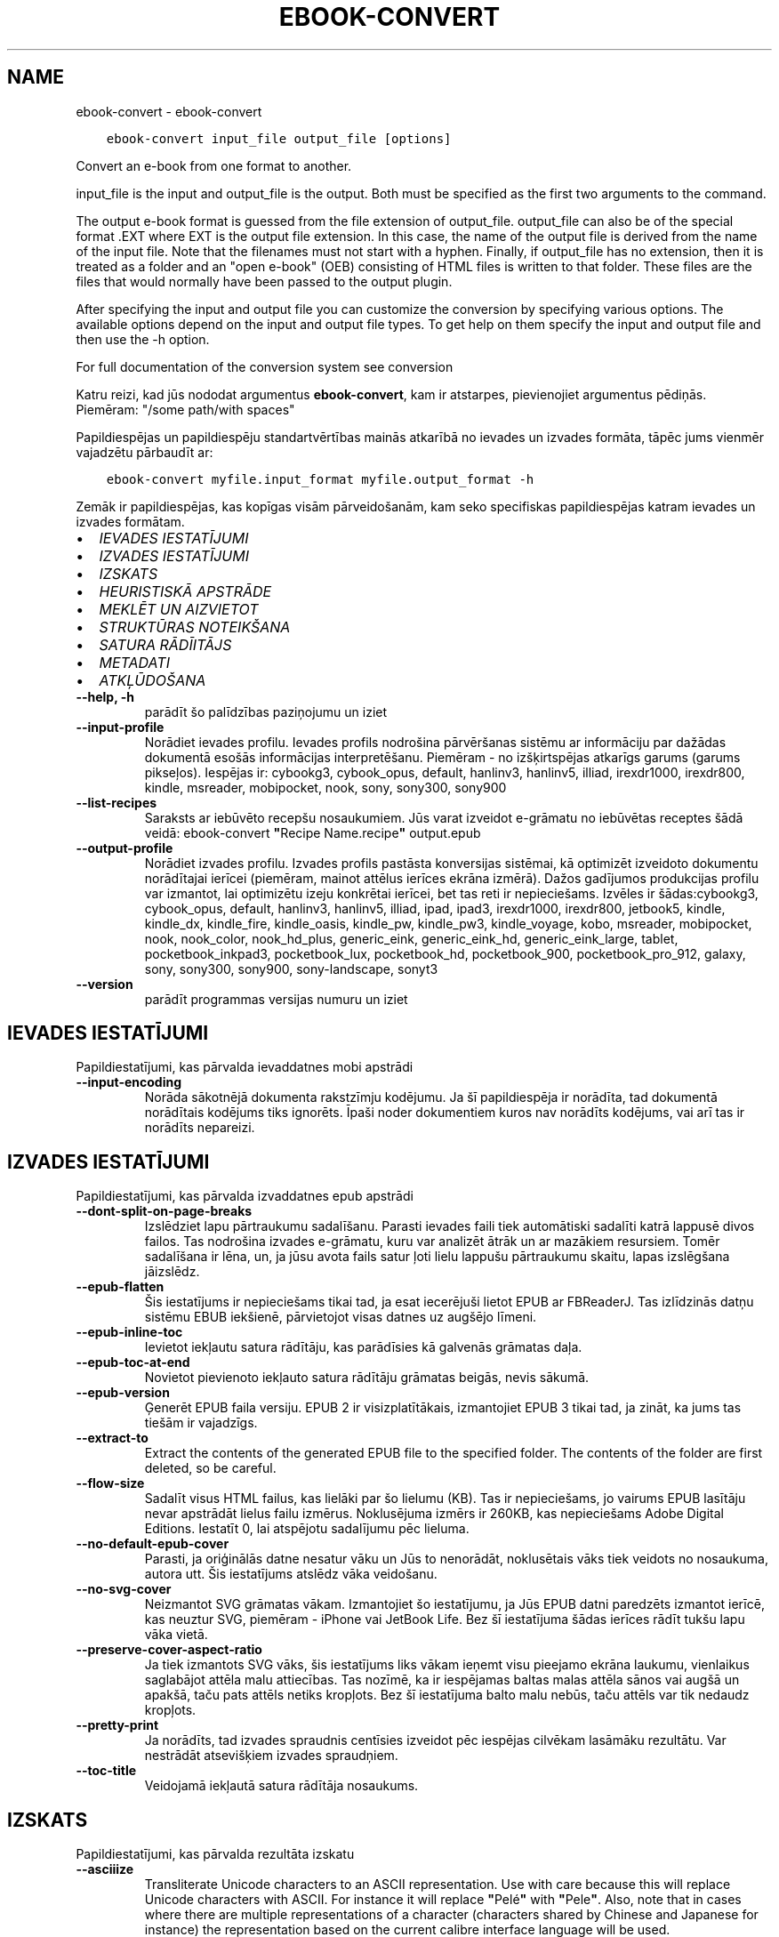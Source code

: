 .\" Man page generated from reStructuredText.
.
.TH "EBOOK-CONVERT" "1" "februāris 18, 2022" "5.37.0" "calibre"
.SH NAME
ebook-convert \- ebook-convert
.
.nr rst2man-indent-level 0
.
.de1 rstReportMargin
\\$1 \\n[an-margin]
level \\n[rst2man-indent-level]
level margin: \\n[rst2man-indent\\n[rst2man-indent-level]]
-
\\n[rst2man-indent0]
\\n[rst2man-indent1]
\\n[rst2man-indent2]
..
.de1 INDENT
.\" .rstReportMargin pre:
. RS \\$1
. nr rst2man-indent\\n[rst2man-indent-level] \\n[an-margin]
. nr rst2man-indent-level +1
.\" .rstReportMargin post:
..
.de UNINDENT
. RE
.\" indent \\n[an-margin]
.\" old: \\n[rst2man-indent\\n[rst2man-indent-level]]
.nr rst2man-indent-level -1
.\" new: \\n[rst2man-indent\\n[rst2man-indent-level]]
.in \\n[rst2man-indent\\n[rst2man-indent-level]]u
..
.INDENT 0.0
.INDENT 3.5
.sp
.nf
.ft C
ebook\-convert input_file output_file [options]
.ft P
.fi
.UNINDENT
.UNINDENT
.sp
Convert an e\-book from one format to another.
.sp
input_file is the input and output_file is the output. Both must be specified as the first two arguments to the command.
.sp
The output e\-book format is guessed from the file extension of output_file. output_file can also be of the special format .EXT where EXT is the output file extension. In this case, the name of the output file is derived from the name of the input file. Note that the filenames must not start with a hyphen. Finally, if output_file has no extension, then it is treated as a folder and an "open e\-book" (OEB) consisting of HTML files is written to that folder. These files are the files that would normally have been passed to the output plugin.
.sp
After specifying the input and output file you can customize the conversion by specifying various options. The available options depend on the input and output file types. To get help on them specify the input and output file and then use the \-h option.
.sp
For full documentation of the conversion system see
conversion
.sp
Katru reizi, kad jūs nododat argumentus \fBebook\-convert\fP, kam ir atstarpes, pievienojiet argumentus pēdiņās. Piemēram: "/some path/with spaces"
.sp
Papildiespējas un papildiespēju standartvērtības mainās atkarībā no
ievades un izvades formāta, tāpēc jums vienmēr vajadzētu pārbaudīt ar:
.INDENT 0.0
.INDENT 3.5
.sp
.nf
.ft C
ebook\-convert myfile.input_format myfile.output_format \-h
.ft P
.fi
.UNINDENT
.UNINDENT
.sp
Zemāk ir papildiespējas, kas kopīgas visām pārveidošanām, kam seko
specifiskas papildiespējas katram ievades un izvades formātam.
.INDENT 0.0
.IP \(bu 2
\fI\%IEVADES IESTATĪJUMI\fP
.IP \(bu 2
\fI\%IZVADES IESTATĪJUMI\fP
.IP \(bu 2
\fI\%IZSKATS\fP
.IP \(bu 2
\fI\%HEURISTISKĀ APSTRĀDE\fP
.IP \(bu 2
\fI\%MEKLĒT UN AIZVIETOT\fP
.IP \(bu 2
\fI\%STRUKTŪRAS NOTEIKŠANA\fP
.IP \(bu 2
\fI\%SATURA RĀDĪITĀJS\fP
.IP \(bu 2
\fI\%METADATI\fP
.IP \(bu 2
\fI\%ATKĻŪDOŠANA\fP
.UNINDENT
.INDENT 0.0
.TP
.B \-\-help, \-h
parādīt šo palīdzības paziņojumu un iziet
.UNINDENT
.INDENT 0.0
.TP
.B \-\-input\-profile
Norādiet ievades profilu. Ievades profils nodrošina pārvēršanas sistēmu ar informāciju par dažādas dokumentā esošās informācijas interpretēšanu. Piemēram \- no izšķirtspējas atkarīgs garums (garums pikseļos). Iespējas ir: cybookg3, cybook_opus, default, hanlinv3, hanlinv5, illiad, irexdr1000, irexdr800, kindle, msreader, mobipocket, nook, sony, sony300, sony900
.UNINDENT
.INDENT 0.0
.TP
.B \-\-list\-recipes
Saraksts ar iebūvēto recepšu nosaukumiem. Jūs varat izveidot e\-grāmatu no iebūvētas receptes šādā veidā: ebook\-convert \fB"\fPRecipe Name.recipe\fB"\fP output.epub
.UNINDENT
.INDENT 0.0
.TP
.B \-\-output\-profile
Norādiet izvades profilu. Izvades profils pastāsta konversijas sistēmai, kā optimizēt izveidoto dokumentu norādītajai ierīcei (piemēram, mainot attēlus ierīces ekrāna izmērā). Dažos gadījumos produkcijas profilu var izmantot, lai optimizētu izeju konkrētai ierīcei, bet tas reti ir nepieciešams. Izvēles ir šādas:cybookg3, cybook_opus, default, hanlinv3, hanlinv5, illiad, ipad, ipad3, irexdr1000, irexdr800, jetbook5, kindle, kindle_dx, kindle_fire, kindle_oasis, kindle_pw, kindle_pw3, kindle_voyage, kobo, msreader, mobipocket, nook, nook_color, nook_hd_plus, generic_eink, generic_eink_hd, generic_eink_large, tablet, pocketbook_inkpad3, pocketbook_lux, pocketbook_hd, pocketbook_900, pocketbook_pro_912, galaxy, sony, sony300, sony900, sony\-landscape, sonyt3
.UNINDENT
.INDENT 0.0
.TP
.B \-\-version
parādīt programmas versijas numuru un iziet
.UNINDENT
.SH IEVADES IESTATĪJUMI
.sp
Papildiestatījumi, kas pārvalda ievaddatnes mobi apstrādi
.INDENT 0.0
.TP
.B \-\-input\-encoding
Norāda sākotnējā dokumenta rakstzīmju kodējumu. Ja šī papildiespēja ir norādīta, tad dokumentā norādītais kodējums tiks ignorēts. Īpaši noder dokumentiem kuros nav norādīts kodējums, vai arī tas ir norādīts nepareizi.
.UNINDENT
.SH IZVADES IESTATĪJUMI
.sp
Papildiestatījumi, kas pārvalda izvaddatnes epub apstrādi
.INDENT 0.0
.TP
.B \-\-dont\-split\-on\-page\-breaks
Izslēdziet lapu pārtraukumu sadalīšanu. Parasti ievades faili tiek automātiski sadalīti katrā lappusē divos failos. Tas nodrošina izvades e\-grāmatu, kuru var analizēt ātrāk un ar mazākiem resursiem. Tomēr sadalīšana ir lēna, un, ja jūsu avota fails satur ļoti lielu lappušu pārtraukumu skaitu, lapas izslēgšana jāizslēdz.
.UNINDENT
.INDENT 0.0
.TP
.B \-\-epub\-flatten
Šis iestatījums ir nepieciešams tikai tad, ja esat iecerējuši lietot EPUB ar FBReaderJ. Tas izlīdzinās datņu sistēmu EBUB iekšienē, pārvietojot visas datnes uz augšējo līmeni.
.UNINDENT
.INDENT 0.0
.TP
.B \-\-epub\-inline\-toc
Ievietot iekļautu satura rādītāju, kas parādīsies kā galvenās grāmatas daļa.
.UNINDENT
.INDENT 0.0
.TP
.B \-\-epub\-toc\-at\-end
Novietot pievienoto iekļauto satura rādītāju grāmatas beigās, nevis sākumā.
.UNINDENT
.INDENT 0.0
.TP
.B \-\-epub\-version
Ģenerēt EPUB faila versiju. EPUB 2 ir visizplatītākais, izmantojiet EPUB 3 tikai tad, ja zināt, ka jums tas tiešām ir vajadzīgs.
.UNINDENT
.INDENT 0.0
.TP
.B \-\-extract\-to
Extract the contents of the generated EPUB file to the specified folder. The contents of the folder are first deleted, so be careful.
.UNINDENT
.INDENT 0.0
.TP
.B \-\-flow\-size
Sadalīt visus HTML failus, kas lielāki par šo lielumu (KB). Tas ir nepieciešams, jo vairums EPUB lasītāju nevar apstrādāt lielus failu izmērus. Noklusējuma izmērs ir 260KB, kas nepieciešams Adobe Digital Editions. Iestatīt 0, lai atspējotu sadalījumu pēc lieluma.
.UNINDENT
.INDENT 0.0
.TP
.B \-\-no\-default\-epub\-cover
Parasti, ja oriģinālās datne nesatur vāku un Jūs to nenorādāt, noklusētais vāks tiek veidots no nosaukuma, autora utt. Šis iestatījums atslēdz vāka veidošanu.
.UNINDENT
.INDENT 0.0
.TP
.B \-\-no\-svg\-cover
Neizmantot SVG grāmatas vākam. Izmantojiet šo iestatījumu, ja Jūs EPUB datni paredzēts izmantot ierīcē, kas neuztur SVG, piemēram \- iPhone vai JetBook Life. Bez šī iestatījuma šādas ierīces rādīt tukšu lapu vāka vietā.
.UNINDENT
.INDENT 0.0
.TP
.B \-\-preserve\-cover\-aspect\-ratio
Ja tiek izmantots SVG vāks, šis iestatījums liks vākam ieņemt visu pieejamo ekrāna laukumu, vienlaikus saglabājot attēla malu attiecības. Tas nozīmē, ka ir iespējamas baltas malas attēla sānos vai augšā un apakšā, taču pats attēls netiks kropļots. Bez šī iestatījuma balto malu nebūs, taču attēls var tik nedaudz kropļots.
.UNINDENT
.INDENT 0.0
.TP
.B \-\-pretty\-print
Ja norādīts, tad izvades spraudnis centīsies izveidot pēc iespējas cilvēkam lasāmāku rezultātu. Var nestrādāt atsevišķiem izvades spraudņiem.
.UNINDENT
.INDENT 0.0
.TP
.B \-\-toc\-title
Veidojamā iekļautā satura rādītāja nosaukums.
.UNINDENT
.SH IZSKATS
.sp
Papildiestatījumi, kas pārvalda rezultāta izskatu
.INDENT 0.0
.TP
.B \-\-asciiize
Transliterate Unicode characters to an ASCII representation. Use with care because this will replace Unicode characters with ASCII. For instance it will replace \fB"\fPPelé\fB"\fP with \fB"\fPPele\fB"\fP\&. Also, note that in cases where there are multiple representations of a character (characters shared by Chinese and Japanese for instance) the representation based on the current calibre interface language will be used.
.UNINDENT
.INDENT 0.0
.TP
.B \-\-base\-font\-size
Pamata fonta lielums pts. Visi fonta izmēri grāmatā tiks atkārtoti, pamatojoties uz šo lielumu. Izvēloties lielāku izmēru, jūs varat padarīt fontus no izejas lielāku un otrādi. Pēc noklusējuma, ja vērtība ir nulle, pamata fonta lielumu izvēlas, pamatojoties uz izvēlēto izvades profilu.
.UNINDENT
.INDENT 0.0
.TP
.B \-\-change\-justification
Mainīt teksta izlīdzināšanu. Vērtība \fB"\fPpa kreisi\fB"\fP līdzinās visu tekstu pret kreiso malu. Vērtība \fB"\fPizlīdzināt\fB"\fP izlīdzinās visu tekstu pret abām malām. Vērtība \fB"\fPsākotnējā\fB"\fP (noklusētā) nemainīs izejas datnē atrodamo teksta līdzināšanu. Ņemiet vērā, ka tikai daži formāti atbalsta līdzināšanu.
.UNINDENT
.INDENT 0.0
.TP
.B \-\-disable\-font\-rescaling
Izslēgt visu fontu izmēru mērogošanu.
.UNINDENT
.INDENT 0.0
.TP
.B \-\-embed\-all\-fonts
Iegult visus oriģinālajā dokumentā izmantotos, taču vēl neiegultos fontus. Jūsu sistēma tiks pārmeklēta un, ja atbilstošie fonti tiks atrasti, tie tiks iegulti. Iegulšanas darbosies tikai gadījumos, ja mērķa formāti atbalsta iegultos fontus, piemēram, EPUB, AZW3, DOCX vai PDF. Pārliecinieties, ka Jums ir atbilstoša licence, kas pieļauj šajā dokumentā izmantoto fontu iegulšanu.
.UNINDENT
.INDENT 0.0
.TP
.B \-\-embed\-font\-family
Iegult norādīto fontu saimi grāmatā, tādējādi nosakot grāmatā izmantoto \fB"\fPpamata\fB"\fP fontu. Ja oriģinālais dokuments norāda pats savu specifisku fontu, pamata fonts var tikt ignorēts. Jūs varat izmantoto stilu filtra informācijas papildiespēju, lai aizvāktu fontus no oriģinālā dokumenta. Ņemiet vērā, ka fontu iegulšanas darbojas tikai ar atsevišķiem izvades formātiem, pamatā EPUB, AZW3 un DOCX.
.UNINDENT
.INDENT 0.0
.TP
.B \-\-expand\-css
Pēc noklusējuma, calibre izmantos stenogrāfijas formu dažādām CSS īpašībām, piemēram kā margin, padding, border, utt. Šī opcija ļaus tā vietā izmantot pilnu paplašināto formu. Ņemiet vērā, ka CSS vienmēr tiek paplašināts, ģenerējot EPUB failus, kuru izejas profils ir iestatīts uz kādu no Nook profiliem, jo ​​Nooks nevar apstrādāt stenogrāfijas CSS.
.UNINDENT
.INDENT 0.0
.TP
.B \-\-extra\-css
Ceļš līdz CSS stilu lapai vai vienkāršam CSS. Ar šo CSS tiks papildināti izejas datnē esošie stilu likumi, tādējādi to var izmantot šo likumu aizstāšanai.
.UNINDENT
.INDENT 0.0
.TP
.B \-\-filter\-css
Ar komatu atdalītas CSS īpašības, kas tiks aizvāktas no CSS stila likumiem. Tas ir noderīgi, ja dažu elementu klātbūtne traucē ierīces darbību. Piemēram \- font\-family,color,margin\-left,margin\-right
.UNINDENT
.INDENT 0.0
.TP
.B \-\-font\-size\-mapping
Kartēšana no CSS fonta nosaukumiem uz fonta izmēriem pts. Piemēra uzstādījums ir 10,12,14,16,18,20,22,24. Tie ir samēroti pēc izmēriem no xx\-mazi uz xx\-lieli, ar galīgiem milzīga izmēra fontiem. Fontu pārrēķināšanas algoritms izmanto šos izmērus inteliģenti pārrēķinot fontus. Pēc noklusējuma tiek izmantota samērošana, pamatojoties uz jūsu izvēlēto izejas profilu.
.UNINDENT
.INDENT 0.0
.TP
.B \-\-insert\-blank\-line
Ievietot tukšu rindu starp rindkopām. Nedarbosies, ja sākotnējā datnē netiek izmantotas rindkopas (<p> vai <div> birkas).
.UNINDENT
.INDENT 0.0
.TP
.B \-\-insert\-blank\-line\-size
Nosakiet pievienoto tukšo rindu augstumu (em vienībās). Rindu augstums starp rindkopām būs divreiz lielāks par šeit norādīto lielumu.
.UNINDENT
.INDENT 0.0
.TP
.B \-\-keep\-ligatures
Saglabāt ievades dokumentā esošās ligatūras. Ligatūra ir īpašs tādu burtu salikumu kā ff, fi, fl utt. renderējums. Vairums iekārtu neuztur ligatūras to iebūvētajos fontos un tādēļ tās var netikt atbilstoši attēlotas. Pēc noklusējuma, Calibre pārvērš ligatūras tām atbilstošos burtu pāros. Iespējojot šo iestatījumu, ligatūras tiks saglabātas.
.UNINDENT
.INDENT 0.0
.TP
.B \-\-line\-height
Rindas augstums punktos. Nosaka attālumu starp teksta rindām. Attiecas tikai uz elementiem, kuri paši nenosaka rindas augstumu. Vairumā gadījumu lietderīgāk ir izmantot minimālo rindu augstumu. Pēc noklusējuma rindu augstums netiek mainīts.
.UNINDENT
.INDENT 0.0
.TP
.B \-\-linearize\-tables
Dažos nemākulīgi veidotos dokumentos teksta izkārtošanai tiek izmantotas tabulas. Pēc šādu dokumentu pārvēršanas bieži vien ir novērojams, ka teksts turpinās pāri lapas malai un dažādas citādas problēmas. Ar šo iestatījumu teksts tiks izvilkts no tabulām un parādīts lineārā manierē.
.UNINDENT
.INDENT 0.0
.TP
.B \-\-margin\-bottom
Iestatīt apakšējās piemales pst. Noklusējums ir 5.0. Ja iestatīsit to mazāk par nulli, netiks iestatīta piemales vērtība (oriģinālā dokumenta piemales iestatījums tiks saglabāts). Piezīme. Orientējošiem formātiem, piemēram, PDF un DOCX, ir savi prioritātes iestatījumi.
.UNINDENT
.INDENT 0.0
.TP
.B \-\-margin\-left
Iestatīt kreisās piemales pts. Noklusējums ir 5.0. Ja iestatīsit to mazāk par nulli, netiks iestatīta piemales vērtība (oriģinālā dokumenta piemales iestatījums tiks saglabāts). Piezīme. Orientējošiem formātiem, piemēram, PDF un DOCX, ir savi prioritātes iestatījumi.
.UNINDENT
.INDENT 0.0
.TP
.B \-\-margin\-right
Iestatīt labās piemales pts. Noklusējums ir 5.0. Ja iestatīsit to mazāk par nulli, netiks iestatīta piemales vērtība (oriģinālā dokumenta piemales iestatījums tiks saglabāts). Piezīme. Orientējošiem formātiem, piemēram, PDF un DOCX, ir savi prioritātes iestatījumi.
.UNINDENT
.INDENT 0.0
.TP
.B \-\-margin\-top
Iestatīt augšējo piemali pts. Noklusējums ir 5.0. Ja iestatīsit to mazāk par nulli, netiks iestatīta piemales vērtība (oriģinālā dokumenta piemales iestatījums tiks saglabāts). Piezīme. Orientējošiem formātiem, piemēram, PDF un DOCX, ir savi prioritātes iestatījumi.
.UNINDENT
.INDENT 0.0
.TP
.B \-\-minimum\-line\-height
Minimālais rindas augstums procentos no elementa fonta lieluma. Calibre nodrošinās, ka visu elementu rindu augstumi būs vismaz šeit noteiktā lielumā neatkarīgi no iestatījumiem ievades dokumentā. Iestatiet 0, lai atslēgtu. Noklusētā vērtība ir 120%. Izmantojiet šo iestatījumu tieša rindas augstuma norādīšanas vietā, ja nav skaidrības par iespējamo rezultātu. Piemēram, \fB"\fPdubultu\fB"\fP rindu atstarpi var panākt norādot šeit 240.
.UNINDENT
.INDENT 0.0
.TP
.B \-\-remove\-paragraph\-spacing
Aizvāc atstarpes starp rindkopām, vienlaikus pievienojot pirmās rindas atkāpi 1,5em. Atstarpju aizvākšana nedarbosies, ja izejas datnē netiek izmantotas rindkopas  (<p> vai <div> birkas).
.UNINDENT
.INDENT 0.0
.TP
.B \-\-remove\-paragraph\-spacing\-indent\-size
calibre aizvācot tukšās rindas starp rindkopām automātiski pievieno rindkopas pirmās rindas atkāpes, lai nodrošinātu rindkopu atpazīstamību. Šī papildiespēja nosaka atkāpes lielumu (em vienībās). Ja norādīsiet šo lielumu mazāku par 0, tiks izmantota izejas dokumentā norādītā atkāpe, kuru calibre nemainīs.
.UNINDENT
.INDENT 0.0
.TP
.B \-\-smarten\-punctuation
Convert plain quotes, dashes and ellipsis to their typographically correct equivalents. For details, see \fI\%https://daringfireball.net/projects/smartypants\fP\&.
.UNINDENT
.INDENT 0.0
.TP
.B \-\-subset\-embedded\-fonts
Izveidot iegulto fontu apakškopas. Ikviens iegultais fonts tiks samazināts līdz dokumentā izmantoto zīmju kopai. Tas samazina fontu datņu izmēru. Ļoti noder, ja nepieciešams iegult īpaši lielu fontu ar lielu neizmantoto zīmju skaitu.
.UNINDENT
.INDENT 0.0
.TP
.B \-\-transform\-css\-rules
Ceļš uz failu, kurā ir noteikumi, lai pārveidotu CSS stilus šajā grāmatā. Vieglākais veids, kā izveidot šādu failu, ir izmantot vedni, lai izveidotu noteikumus calibre GUI. Piekļūstiet dialogam sadaļā \fB"\fPIzskats\-> Pārveidot stilu\fB"\fP\&. Kad jūs izveidojat noteikumus, varat izmantot pogu \fB"\fPEksportēt\fB"\fP, lai tos saglabātu failā.
.UNINDENT
.INDENT 0.0
.TP
.B \-\-transform\-html\-rules
Path to a file containing rules to transform the HTML in this book. The easiest way to create such a file is to use the wizard for creating rules in the calibre GUI. Access it in the \fB"\fPLook & feel\->Transform HTML\fB"\fP section of the conversion dialog. Once you create the rules, you can use the \fB"\fPExport\fB"\fP button to save them to a file.
.UNINDENT
.INDENT 0.0
.TP
.B \-\-unsmarten\-punctuation
Pārvērst jocīgās pēdiņas, domuzīmes un daudzpunktus tiem atbilstošajās vienkāršajās zīmēs.
.UNINDENT
.SH HEURISTISKĀ APSTRĀDE
.sp
Mainīt dokumenta tekstu un struktūru, izmantojot vispārējas pazīmes. Pēc noklusēšanas \- atspējots. Iespējošanai lietojiet \-\-enable\-heuristics.  Atsevišķas darbības var atspējot izmantojot  \-\-disable\-* iestatījumus.
.INDENT 0.0
.TP
.B \-\-disable\-dehyphenate
Analizēt vārdu pārnesumus dokumentā. Pats dokuments kalpos kā vārdnīca, lai noteiktu, kuras pārnesuma zīmes saglabājamas un kuras \- nē.
.UNINDENT
.INDENT 0.0
.TP
.B \-\-disable\-delete\-blank\-paragraphs
Aizvākt no dokumenta tukšās rindkopas, ja tās ir atrodamas starp rindkopām ar tekstu
.UNINDENT
.INDENT 0.0
.TP
.B \-\-disable\-fix\-indents
Pārveidot no vairākām tukšām vietām veidotas atkāpes par CSS atkāpēm.
.UNINDENT
.INDENT 0.0
.TP
.B \-\-disable\-format\-scene\-breaks
Līdzinātie pa kreisi ainas pārtraukumu marķieri ir līdzināti uz centru. Nomainiet mīkstos ainas pārtraukumus, kas izmanto vairākas tukšas rindiņas ar horizontāliem noteikumiem.
.UNINDENT
.INDENT 0.0
.TP
.B \-\-disable\-italicize\-common\-cases
Meklēt kopīgos vārdus un pazīmes, kas apzīmē kursīvu, un veikt atbilstošu formatēšanu.
.UNINDENT
.INDENT 0.0
.TP
.B \-\-disable\-markup\-chapter\-headings
Noteikt neformatētus nodaļu virsrakstus un apakšvirsrakstus, nomainīt tos ar h2 un h3 birkām. Šis iestatījums neizveidos satura rādītāju, taču ir izmantojams kopā ar struktūras noteicēju, lai tādu radītu.
.UNINDENT
.INDENT 0.0
.TP
.B \-\-disable\-renumber\-headings
Meklē secīgas <h1> vai <h2> birkas. Birkas tiek pārnumurētas, lai izvairītos no sadalīšanas nodaļu virsrakstu vidū.
.UNINDENT
.INDENT 0.0
.TP
.B \-\-disable\-unwrap\-lines
Izvērst rindas balstoties un interpunkciju un citām formatēšanas pazīmēm.
.UNINDENT
.INDENT 0.0
.TP
.B \-\-enable\-heuristics
Iespējot heiristisko apstrādi. Šim iestatījuma jābūt iespējotam, lai būtu veicama jelkāda heiristiskā apstrāde.
.UNINDENT
.INDENT 0.0
.TP
.B \-\-html\-unwrap\-factor
Mērogs, ko izmanto, lai noteiktu rindas garumu. Derīgās vērtības ir decimāldaļas no 0 līdz 1. Noklusējums ir 0,4, mazliet zem vidējās rindas garuma. Ja dokumentā ir jāievieto tikai dažas rindiņas, šī vērtība ir jāsamazina
.UNINDENT
.INDENT 0.0
.TP
.B \-\-replace\-scene\-breaks
Aizvietot ainu beigas ar norādīto tekstu. Pēc noklusējuma tiek izmantots teksts no sākotnējā dokumenta.
.UNINDENT
.SH MEKLĒT UN AIZVIETOT
.sp
Izmaina dokumenta tekstu un struktūru, izmantojot lietotāja definētus šablonus.
.INDENT 0.0
.TP
.B \-\-search\-replace
Ceļš uz failu, kas satur meklēšanu, un aizstāj regulāras izteiksmes. Fails satur regulāras izteiksmes maiņas rindas, kam seko rezerves modelis (kas var būt tukša rinda). Regulārajai izteiksmei jābūt Python regex sintaksē, un failam jābūt kodētā UTF\-8 formātā.
.UNINDENT
.INDENT 0.0
.TP
.B \-\-sr1\-replace
Nomaiņai atrasto tekstu aizstāt ar pirmo meklēšanas izteiksmi.
.UNINDENT
.INDENT 0.0
.TP
.B \-\-sr1\-search
Meklēšanas modeli (regulāra izteiksme) jāaizstāj ar pirmo maiņas tekstu.
.UNINDENT
.INDENT 0.0
.TP
.B \-\-sr2\-replace
Nomaiņai atrasto tekstu aizstāt ar otro meklēšanas izteiksmi.
.UNINDENT
.INDENT 0.0
.TP
.B \-\-sr2\-search
Meklēšanas modeli (regulāra izteiksme) jāaizstāj ar otro maiņas tekstu.
.UNINDENT
.INDENT 0.0
.TP
.B \-\-sr3\-replace
Nomaiņai atrasto tekstu aizstāt ar trešo meklēšanas izteiksmi.
.UNINDENT
.INDENT 0.0
.TP
.B \-\-sr3\-search
Meklēšanas modeli (regulāra izteiksme) jāaizstāj ar trešo maiņas tekstu.
.UNINDENT
.SH STRUKTŪRAS NOTEIKŠANA
.sp
Pārvalda dokumenta struktūras automātisku noteikšanu.
.INDENT 0.0
.TP
.B \-\-chapter
XPath izteiksme, lai noteiktu nodaļu virsrakstus. Pēc noklusējuma ir jāņem vērā <h1>vai <h2>birkas, kas satur vārdu \fB"\fPchapter\fB"\fP, \fB"\fPbook\fB"\fP, \fB"\fPsection\fB"\fP, \fB"\fPprologue\fB"\fP, \fB"\fPepilogue\fB"\fP vai \fB"\fPpart\fB"\fP, kā nodaļu virsraksts arī kā visas birkas kas ir klase = \fB"\fPchapter\fB"\fP\&. Izteiksme, ko izmanto, jāizvērtē elementu saraksts. Lai atspējotu nodaļas noteikšanu, izmantojiet izteiksmi \fB"\fP/\fB"\fP\&. Skatiet calibre \fB"\fPXPath Tutorial\fB"\fP lietotāja rokasgrāmatu, par turpmāku palīdzību šīs funkcijas izmantošanai.
.UNINDENT
.INDENT 0.0
.TP
.B \-\-chapter\-mark
Norādiet, kā izcelt noteiktās nodaļas. Vērtība \fB"\fPpagebreak\fB"\fP ievietos lappuses pārtraukumus pirms nodaļām. Vērtība \fB"\fPrule\fB"\fP ievietos tukšu rindu pirms nodaļām. Vērtība \fB"\fPnone\fB"\fP atslēgs nodaļu izcelšanu, vērtība \fB"\fPboth\fB"\fP nodaļu izcelšanai izmantos gan lappušu pārtraukumus, gan tukšas rindas.
.UNINDENT
.INDENT 0.0
.TP
.B \-\-disable\-remove\-fake\-margins
Dažos dokumentos lapas malu informācija tiek pievienota katrai rindkopai. Calibre mēģinās sameklēt un aizvākt šādas lapu malas. Dažreiz var tikt aizvākta arī nepieciešamā malu informācija; šajā gadījumā aizvākšana ir jāatspējo.
.UNINDENT
.INDENT 0.0
.TP
.B \-\-insert\-metadata
Grāmatas sākumā ievietot grāmatas metadatus. Tas ir noderīgi, ja jūsu e\-grāmatu lasītājs neatbalsta tiešu metadatu rādīšanu/meklēšanu.
.UNINDENT
.INDENT 0.0
.TP
.B \-\-page\-breaks\-before
XPath izteiksme. Pirms norādītajiem elementiem tiek ievietoti lappušu pārtraukumi. Lai to atslēgtu, izmantojiet izteiksmi: /
.UNINDENT
.INDENT 0.0
.TP
.B \-\-prefer\-metadata\-cover
Dot priekšroku izejas datnē atrastam vākam pret norādīto.
.UNINDENT
.INDENT 0.0
.TP
.B \-\-remove\-first\-image
Noņemt pirmo attēlu no ievades e\-grāmatas. Noderīgi, ja ievades dokumentam ir attēls, kas nav identificēts kā vāka attēls. Šajā gadījumā, ja jūs iestatāt vāciņu calibre, izejas dokuments beigsies ar diviem vāka attēliem, ja neesat norādījis šo opciju.
.UNINDENT
.INDENT 0.0
.TP
.B \-\-start\-reading\-at
XPath izteiksme, lai noteiktu atrašanās vietu dokumentā, no kuras jāsāk lasīt. Dažas e\-grāmatu lasīšanas programmas (pirmkārt Kindle) šo vietu izmanto, lai atvērtu grāmatu. Lai iegūtu papildu palīdzību šīs funkcijas izmantošanai, skatiet calibre lietotāja rokasgrāmatā \fB"\fPXPath\fB"\fP sniegto pamācību.
.UNINDENT
.SH SATURA RĀDĪITĀJS
.sp
Vadīt satura rādītāja automātisku veidošanu. Pēc noklusēšanas, ja oriģinālā datne jau satur satura rādītāju, tam tiks dota priekšroka pret automātiski izveidoto.
.INDENT 0.0
.TP
.B \-\-duplicate\-links\-in\-toc
Veidojot satura rādītāju no dokumentā esošajām saitēm atļaut atkārtojošos ierakstus, t.i. \- ierakstus ar vienādiem nosaukumiem, ar nosacījumu, ka tie norāda uz dažādām vietām.
.UNINDENT
.INDENT 0.0
.TP
.B \-\-level1\-toc
XPath izteiksme, kas nosaka visu birku pievienošanu satura rādītāja pirmajam līmenim. Jā tā ir norādīta, tai ir priekšroka pār visām citām automātiskās noteikšanas metodēm. Piemērus skat. calibre Lietotāja pamācības XPath sadaļā.
.UNINDENT
.INDENT 0.0
.TP
.B \-\-level2\-toc
XPath izteiksme, kas nosaka visu birku pievienošanu satura rādītāja otrajam līmenim. Katrs ieraksts tiek pievienots zem iepriekšējā pirmā līmeņa ieraksta. Piemērus skat. calibre Lietotāja pamācības XPath sadaļā.
.UNINDENT
.INDENT 0.0
.TP
.B \-\-level3\-toc
XPath izteiksme, kas nosaka visu birku pievienošanu satura rādītāja trešajam līmenim. Katrs ieraksts tiek pievienots zem iepriekšējā otrā līmeņa ieraksta. Piemērus skat. calibre Lietotāja pamācības XPath sadaļā.
.UNINDENT
.INDENT 0.0
.TP
.B \-\-max\-toc\-links
Maksimālais satura rādītājam pievienojamo saišu skaits. Norādiet 0, lai atspējotu. Noklusētais: 50. Saites satura rādītājam tiks pievienotas vienīgi tad, ja atrasto nodaļu skaits būs mazāks par norādīto robežu.
.UNINDENT
.INDENT 0.0
.TP
.B \-\-no\-chapters\-in\-toc
Nepievienot automātiski atrastās nodaļas satura rādītājam.
.UNINDENT
.INDENT 0.0
.TP
.B \-\-toc\-filter
Dzēst satura rādītāja ierakstus, kuru nosaukumi atbilst norādītajai regulārajai izteiksmei. Tiks dzēsti visi atbilstošie ieraksti un to bērni.
.UNINDENT
.INDENT 0.0
.TP
.B \-\-toc\-threshold
Ja atrasto nodaļu skaits ir mazāks par norādīto, tad saites tiks pievienotas satura rādītājam. Noklusētais: 6
.UNINDENT
.INDENT 0.0
.TP
.B \-\-use\-auto\-toc
Parasti, ja sākotnējā dokumentā ir satura rādītājs, tam tiek dota priekšroka pret automātiski veidoto. Ar šo iestatījumu vienmēr tiks lietots automātiski veidotais.
.UNINDENT
.SH METADATI
.sp
Uzstādījumi metadatu norādīšanai rezultātā
.INDENT 0.0
.TP
.B \-\-author\-sort
Teksts, kuru izmanto kārtojot pēc autora.
.UNINDENT
.INDENT 0.0
.TP
.B \-\-authors
Ievadiet autorus. Vairākus autorus atdala ar ampersandiem (&).
.UNINDENT
.INDENT 0.0
.TP
.B \-\-book\-producer
Ievadiet grāmatas ražotāju.
.UNINDENT
.INDENT 0.0
.TP
.B \-\-comments
Ievadiet e\-grāmatu aprakstu.
.UNINDENT
.INDENT 0.0
.TP
.B \-\-cover
Iestata vāku no norādītās datnes vai URL
.UNINDENT
.INDENT 0.0
.TP
.B \-\-isbn
Ievadiet grāmatas ISBN kodu.
.UNINDENT
.INDENT 0.0
.TP
.B \-\-language
Ievadiet valodu.
.UNINDENT
.INDENT 0.0
.TP
.B \-\-pubdate
Ievadiet publicēšanas datumu (tiek pieņemts, ka tas atrodas vietējā laika joslā, ja vien laika josla nav skaidri norādīta)
.UNINDENT
.INDENT 0.0
.TP
.B \-\-publisher
Ievadiet e\-grāmatu izdevēju.
.UNINDENT
.INDENT 0.0
.TP
.B \-\-rating
Ievadiet vērtējumu. Jābūt skaitlim no 1 līdz 5.
.UNINDENT
.INDENT 0.0
.TP
.B \-\-read\-metadata\-from\-opf, \-\-from\-opf, \-m
Lasīt metadatus no norādītās OPF datnes. No šīs datnes nolasītajiem metadatiem tiks dota priekšrokā pret izejas datnē esošajiem.
.UNINDENT
.INDENT 0.0
.TP
.B \-\-series
Ievadiet šīs e\-grāmatas sēriju.
.UNINDENT
.INDENT 0.0
.TP
.B \-\-series\-index
Ievadiet grāmatas numuru sērijā.
.UNINDENT
.INDENT 0.0
.TP
.B \-\-tags
Ievadiet grāmatas birkas kā ar komatiem atdalītu sarakstu.
.UNINDENT
.INDENT 0.0
.TP
.B \-\-timestamp
Uzstādīt grāmatas laika zīmogu (virs netiek lietots nekur)
.UNINDENT
.INDENT 0.0
.TP
.B \-\-title
Ievadiet nosaukumu.
.UNINDENT
.INDENT 0.0
.TP
.B \-\-title\-sort
Kārtošanai izmantotais nosaukuma variants.
.UNINDENT
.SH ATKĻŪDOŠANA
.sp
Iestatījumi, kas palīdz atkļūdot pārveidošanu
.INDENT 0.0
.TP
.B \-\-debug\-pipeline, \-d
Save the output from different stages of the conversion pipeline to the specified folder. Useful if you are unsure at which stage of the conversion process a bug is occurring.
.UNINDENT
.INDENT 0.0
.TP
.B \-\-verbose, \-v
Detalizācijas līmenis. Norādiet atkārtoti vairākkārt, lai to paaugstinātu. Atkārtojot to divreiz tiks iegūta pilna detalizācija, vienreiz \- vidēja, ne reizi \- viszemākā.
.UNINDENT
.SH AUTHOR
Kovid Goyal
.SH COPYRIGHT
Kovid Goyal
.\" Generated by docutils manpage writer.
.
